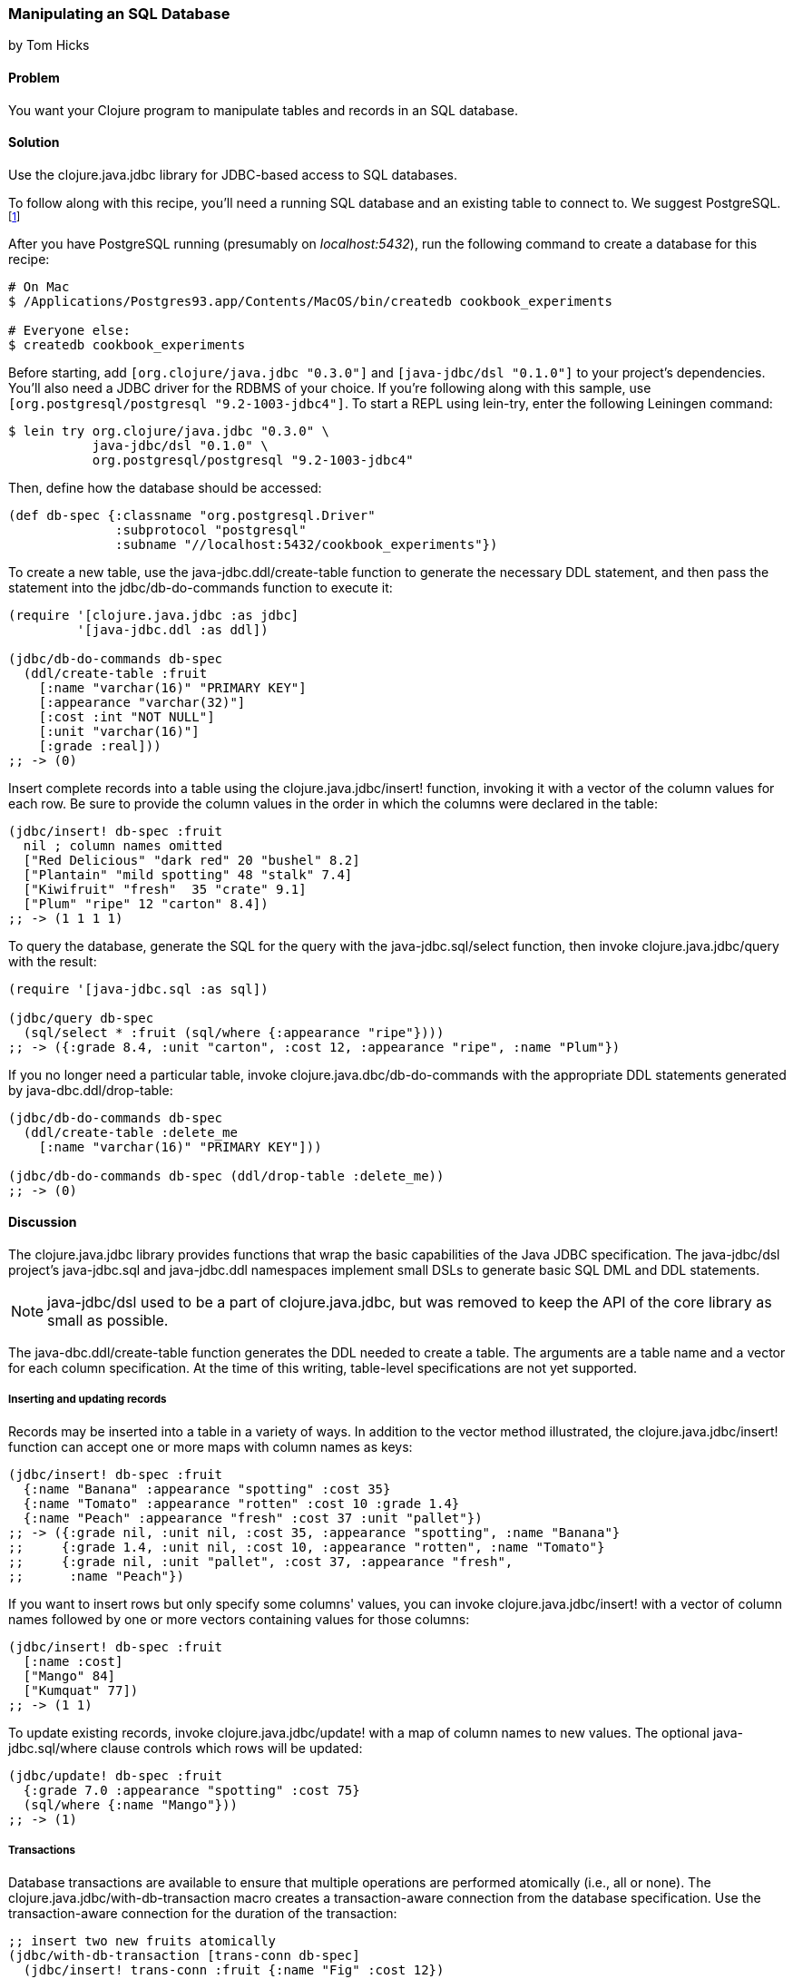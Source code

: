 [[sec_db_manipulating_a_sql_database]]
=== Manipulating an SQL Database
[role="byline"]
by Tom Hicks
// Made after documentation by Sean Corfield and Stephen Gilardi.

==== Problem

You want your Clojure program to manipulate tables and records in an SQL database.(((SQL databases, manipulation of)))((("Clojure", "clojure.java.jbdc library")))(((Java, Java JDBC)))(((PostgreSQL database)))

==== Solution

Use the +clojure.java.jdbc+ library for JDBC-based access to SQL databases.

To follow along with this recipe, you'll need a running SQL database
and an existing table to connect to. We suggest PostgreSQL.footnote:[Mac
users: visit http://postgresapp.com/ to download an
easy-to-install DMG. Everyone else: find a guide for your operating
system on the
http://bit.ly/postgres-install[PostgreSQL
Wiki].]

After you have PostgreSQL running (presumably on _localhost:5432_), run the following
command to create a database for this recipe:

[source,shell-session]
----
# On Mac
$ /Applications/Postgres93.app/Contents/MacOS/bin/createdb cookbook_experiments

# Everyone else:
$ createdb cookbook_experiments
----

Before starting, add `[org.clojure/java.jdbc "0.3.0"]` and
`[java-jdbc/dsl "0.1.0"]` to your project's dependencies. You'll also
need a JDBC driver for the RDBMS of your choice. If you're following
along with this sample, use `[org.postgresql/postgresql
"9.2-1003-jdbc4"]`. To start a REPL using +lein-try+, enter the
following Leiningen command:

[source,shell-session]
----
$ lein try org.clojure/java.jdbc "0.3.0" \
           java-jdbc/dsl "0.1.0" \
           org.postgresql/postgresql "9.2-1003-jdbc4"
----

Then, define how the database should be accessed:

[source,clojure]
----
(def db-spec {:classname "org.postgresql.Driver"
              :subprotocol "postgresql"
              :subname "//localhost:5432/cookbook_experiments"})
----

To create a new table, use the +java-jdbc.ddl/create-table+
function to generate the necessary DDL statement, and then pass the
statement into the +jdbc/db-do-commands+ function to execute it:

[source,clojure]
----
(require '[clojure.java.jdbc :as jdbc]
         '[java-jdbc.ddl :as ddl])

(jdbc/db-do-commands db-spec
  (ddl/create-table :fruit
    [:name "varchar(16)" "PRIMARY KEY"]
    [:appearance "varchar(32)"]
    [:cost :int "NOT NULL"]
    [:unit "varchar(16)"]
    [:grade :real]))
;; -> (0)
----

Insert complete records into a table using the
+clojure.java.jdbc/insert!+ function, invoking it with a vector of the
column values for each row. Be sure to provide the column values in
the order in which the columns were declared in the table:

[source,clojure]
----
(jdbc/insert! db-spec :fruit
  nil ; column names omitted
  ["Red Delicious" "dark red" 20 "bushel" 8.2]
  ["Plantain" "mild spotting" 48 "stalk" 7.4]
  ["Kiwifruit" "fresh"  35 "crate" 9.1]
  ["Plum" "ripe" 12 "carton" 8.4])
;; -> (1 1 1 1)
----

To query the database, generate the SQL for the query with the
+java-jdbc.sql/select+ function, then invoke +clojure.java.jdbc/query+
with the result:

[source,clojure]
----
(require '[java-jdbc.sql :as sql])

(jdbc/query db-spec
  (sql/select * :fruit (sql/where {:appearance "ripe"})))
;; -> ({:grade 8.4, :unit "carton", :cost 12, :appearance "ripe", :name "Plum"})
----

If you no longer need a particular table, invoke
+clojure.java.dbc/db-do-commands+ with the appropriate DDL statements
generated by +java-dbc.ddl/drop-table+:

[source,clojure]
----
(jdbc/db-do-commands db-spec
  (ddl/create-table :delete_me
    [:name "varchar(16)" "PRIMARY KEY"]))

(jdbc/db-do-commands db-spec (ddl/drop-table :delete_me))
;; -> (0)
----

==== Discussion

The +clojure.java.jdbc+ library provides functions that wrap the
basic capabilities of the Java JDBC specification. The +java-jdbc/dsl+ project's  +java-jdbc.sql+
and +java-jdbc.ddl+ namespaces implement small DSLs to generate basic
SQL DML and DDL statements.

[NOTE]
====
+java-jdbc/dsl+ used to be a part of +clojure.java.jdbc+, but was
removed to keep the API of the core library as small as possible.
====

The +java-dbc.ddl/create-table+ function generates the DDL
needed to create a table. The arguments are a table name and a vector
for each column specification. At the time of this writing,
table-level specifications are not yet supported.(((tables, creating)))

===== Inserting and updating records

Records may be inserted into a table in a variety of ways. In addition
to the vector method illustrated, the(((tables, inserting/updating records)))(((records, inserting/updating)))
+clojure.java.jdbc/insert!+ function can accept one or more maps with
column names as keys:

[source,clojure]
----
(jdbc/insert! db-spec :fruit
  {:name "Banana" :appearance "spotting" :cost 35}
  {:name "Tomato" :appearance "rotten" :cost 10 :grade 1.4}
  {:name "Peach" :appearance "fresh" :cost 37 :unit "pallet"})
;; -> ({:grade nil, :unit nil, :cost 35, :appearance "spotting", :name "Banana"}
;;     {:grade 1.4, :unit nil, :cost 10, :appearance "rotten", :name "Tomato"}
;;     {:grade nil, :unit "pallet", :cost 37, :appearance "fresh", 
;;      :name "Peach"})
----

If you want to insert rows but only specify some columns' values, you
can invoke +clojure.java.jdbc/insert!+ with a vector of column
names followed by one or more vectors containing values for those
columns:

[source,clojure]
----
(jdbc/insert! db-spec :fruit
  [:name :cost]
  ["Mango" 84]
  ["Kumquat" 77])
;; -> (1 1)
----

To update existing records, invoke +clojure.java.jdbc/update!+ with a
map of column names to new values. The optional(((records, updating)))
+java-jdbc.sql/where+ clause controls which rows will be
updated:

[source,clojure]
----
(jdbc/update! db-spec :fruit
  {:grade 7.0 :appearance "spotting" :cost 75}
  (sql/where {:name "Mango"}))
;; -> (1)
----

===== Transactions

Database transactions are available to ensure that multiple operations
are performed atomically (i.e., all or none). The(((transaction-aware connections)))(((macros, clojure.java.jdbc/with-db-transaction)))((("Clojure", "clojure.java.jdbc/with-db-transaction macro")))
+clojure.java.jdbc/with-db-transaction+ macro creates a transaction-aware
connection from the database specification. Use the transaction-aware
connection for the duration of the transaction:

[source,clojure]
----
;; insert two new fruits atomically
(jdbc/with-db-transaction [trans-conn db-spec]
  (jdbc/insert! trans-conn :fruit {:name "Fig" :cost 12})
  (jdbc/insert! trans-conn :fruit {:name "Date" :cost 14}))
;; -> ({:grade nil, :unit nil, :cost 14, :appearance nil, :name "Date"})
----

If an exception is thrown, the transaction is rolled back:

[source,clojure]
----
;; Query how many items the table has now:
(defn fruit-count
  "Query how many items are in the fruit table." 
  [db-spec]
  (let [result (jdbc/query db-spec (sql/select "count(*)" :fruit))]
    (:count (first result))))

(fruit-count db-spec)
;; -> 11

(jdbc/with-db-transaction [trans-conn db-spec]
  (jdbc/insert! trans-conn :fruit
    [:name :cost]
    ["Grape" 86]
    ["Pear" 86])
  ;; At this point the insert! call is complete, but the transaction
  ;; is not. An exception will cause the transaction to roll back,
  ;; leaving the database unchanged.
  (throw (Exception. "sql-test-exception")))
;; -> Exception sql-test-exception ...

;; The table still has the same number of items:
(fruit-count db-spec)
;; -> 11
----

Transactions can be explicitly set to rollback with the
+clojure.java.jdbc/db-set-rollback-only!+ function. This setting can
be unset with the +clojure.java.jdbc/db-unset-rollback-only!+
function and tested with the +clojure.java.jdbc/is-rollback-only+
function:

[source,clojure]
----
(fruit-count db-spec)
;; -> 11

(jdbc/with-db-transaction [trans-conn db-spec]
  (jdbc/db-set-rollback-only! trans-conn)
  (jdbc/insert! trans-conn :fruit {:name "Pear" :cost 69}))
;; -> ({:grade nil, :unit nil, :cost 69, :appearance nil, :name "Pear"})

;; the table still has the same number of items:
(fruit-count db-spec)
;; -> 11
----

===== Reading and processing records

Database records are returned from queries as Clojure maps, with the
table's column names used as keys. Retrieval of a set of database(((records, reading/processing)))
records produces a sequence of maps that can then be processed with
all the normal Clojure functions. Here, we query all the records in
the fruit table, gathering the name and grade of low-quality fruit:

[source,clojure]
----
(->> (jdbc/query db-spec (sql/select "name, grade" :fruit))
     ;; Filter all fruits by fruits with grade < 3.0
     (filter (fn [{:keys [grade]}] (and grade (< grade 3.0))))
     (map (juxt :name :grade)))
;; -> (["Tomato" 1.4])
----

The preceding example uses the SQL DSL provided by the
+java-jdbc.sql+ namespace. The DSL implements a simple
abstraction over the generation of SQL statements. At present, it
provides some basic mechanisms for selects, joins, where clauses, and
order-by clauses:

[source,clojure]
----
(defn fresh-fruit []
  (jdbc/query db-spec
    (sql/select [:f.name] {:fruit :f}
      (sql/where {:f.appearance "fresh"})
      (sql/order-by :f.name))))

(fresh-fruit)
;; -> ({:name "Kiwifruit"} {:name "Peach"})
----

The use of the SQL DSL is entirely optional. For more direct control,
a vector containing an SQL query string and arguments can be passed to
the +query+ function. The following function also finds low-quality
fruit but does it by passing a quality threshold value directly to
the SQL statement:

[source,clojure]
----
(defn find-low-quality [acceptable]
  (jdbc/query db-spec
              ["select name, grade from fruit where grade < ?" acceptable]))

(find-low-quality 3.0)
;; -> ({:grade 1.4, :name "Tomato"})
----

The +jdbc/query+ function has several optional keyword parameters that control
how it constructs the returned result set. The +:result-set-fn+ parameter
specifies a function that is applied to the entire result set (a lazy
sequence) before it is returned. The default argument is the +doall+ function:

[source,clojure]
----
(defn hi-lo [rs] [(first rs) (last rs)])

;; Find the highest and lowest cost fruits
(jdbc/query db-spec
            ["select * from fruit order by cost desc"]
            :result-set-fn hi-lo)
;; -> [{:grade nil, :unit nil, :cost 77, :appearance nil, :name "Kumquat"}
;;     {:grade 1.4, :unit nil, :cost 10, :appearance "rotten", :name "Tomato"}]
----

The +:row-fn+ parameter specifies a function that is applied to each
result row as the result is constructed. The default argument is the
+identity+ function:

[source,clojure]
----
(defn add-tax [row] (assoc row :tax (* 0.08 (row :cost))))

(jdbc/query db-spec
             ["select name,cost from fruit where cost = 12"] 
             :row-fn add-tax)
;; -> ({:tax 0.96, :cost 12, :name "Plum"} {:tax 0.96, :cost 12, :name "Fig"})
----

The boolean +:as-arrays?+ parameter indicates whether to return the
results as a set of vectors or not. The default argument value is
+false+:

[source,clojure]
----
(jdbc/query db-spec
            ["select name,cost,grade from fruit where appearance = 'spotting'"]
            :as-arrays? true)
;; -> ([:name :cost :grade] ["Banana" 35 nil] ["Mango" 75 7.0])
----

Finally, the +:identifiers+ parameter takes a function that is
applied to each column name in the result set. The default argument is
the +clojure.string/lower-case+ function, which lowercases the table's
column names before they are converted to keywords. If your
application needs to perform some different conversion of column
names, provide an alternate function using this keyword parameter.

The +clojure.java.jdbc+ library is a good choice for quick and easy
access to most popular relational databases. Its use of Clojure's
vectors and maps to represent records blends well with Clojure's
emphasis on data-oriented programming. Novice users of SQL can
conveniently utilize the provided DSLs while expert users can more
directly construct and execute complex SQL statements.

==== See Also

* <<sec_db_connecting_to_a_sql_database>> to learn about basic
  database connections with +clojure.java.jdbc+.
* <<sec_db_connecting_with_a_connection_pooling>> to learn about
  pooling connections to an SQL database with BoneCP and
  +clojure.java.jdbc+.
* Visit the +clojure.java.jdbc+
  https://github.com/clojure/java.jdbc[GitHub repository] for more
  detailed information on the library.
* Visit the +java-jdbc/dsl+
  https://github.com/seancorfield/jsql[GitHub repository] for more
  information on the SQL query generation capabilities it provides.
  Alternatively, investigate the https://github.com/jkk/honeysql[Honey
  SQL], https://github.com/r0man/sqlingvo[SQLingvo], or
  http://sqlkorma.com/[Korma] libraries for SQL query generation.
  Korma is covered in <<sec_sql_korma>>.
